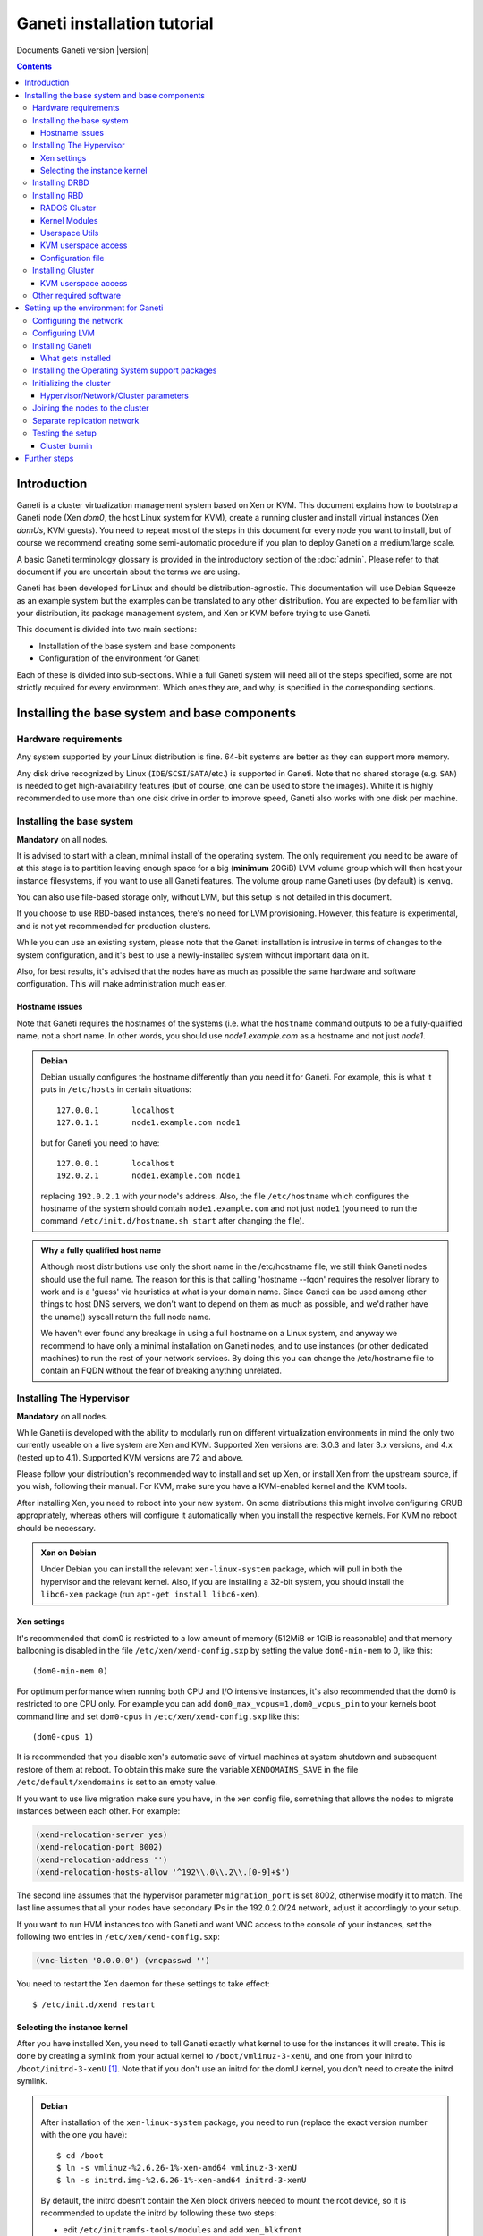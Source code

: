 Ganeti installation tutorial
============================

Documents Ganeti version |version|

.. contents::

.. highlight:: shell-example

Introduction
------------

Ganeti is a cluster virtualization management system based on Xen or
KVM. This document explains how to bootstrap a Ganeti node (Xen *dom0*,
the host Linux system for KVM), create a running cluster and install
virtual instances (Xen *domUs*, KVM guests).  You need to repeat most of
the steps in this document for every node you want to install, but of
course we recommend creating some semi-automatic procedure if you plan
to deploy Ganeti on a medium/large scale.

A basic Ganeti terminology glossary is provided in the introductory
section of the :doc:`admin`. Please refer to that document if you are
uncertain about the terms we are using.

Ganeti has been developed for Linux and should be distribution-agnostic.
This documentation will use Debian Squeeze as an example system but the
examples can be translated to any other distribution. You are expected
to be familiar with your distribution, its package management system,
and Xen or KVM before trying to use Ganeti.

This document is divided into two main sections:

- Installation of the base system and base components

- Configuration of the environment for Ganeti

Each of these is divided into sub-sections. While a full Ganeti system
will need all of the steps specified, some are not strictly required for
every environment. Which ones they are, and why, is specified in the
corresponding sections.

Installing the base system and base components
----------------------------------------------

Hardware requirements
+++++++++++++++++++++

Any system supported by your Linux distribution is fine. 64-bit systems
are better as they can support more memory.

Any disk drive recognized by Linux (``IDE``/``SCSI``/``SATA``/etc.) is
supported in Ganeti. Note that no shared storage (e.g. ``SAN``) is
needed to get high-availability features (but of course, one can be used
to store the images). Whilte it is highly recommended to use more than
one disk drive in order to improve speed, Ganeti also works with one
disk per machine.

Installing the base system
++++++++++++++++++++++++++

**Mandatory** on all nodes.

It is advised to start with a clean, minimal install of the operating
system. The only requirement you need to be aware of at this stage is to
partition leaving enough space for a big (**minimum** 20GiB) LVM volume
group which will then host your instance filesystems, if you want to use
all Ganeti features. The volume group name Ganeti uses (by default) is
``xenvg``.

You can also use file-based storage only, without LVM, but this setup is
not detailed in this document.

If you choose to use RBD-based instances, there's no need for LVM
provisioning. However, this feature is experimental, and is not yet
recommended for production clusters.

While you can use an existing system, please note that the Ganeti
installation is intrusive in terms of changes to the system
configuration, and it's best to use a newly-installed system without
important data on it.

Also, for best results, it's advised that the nodes have as much as
possible the same hardware and software configuration. This will make
administration much easier.

Hostname issues
~~~~~~~~~~~~~~~

Note that Ganeti requires the hostnames of the systems (i.e. what the
``hostname`` command outputs to be a fully-qualified name, not a short
name. In other words, you should use *node1.example.com* as a hostname
and not just *node1*.

.. admonition:: Debian

   Debian usually configures the hostname differently than you need it
   for Ganeti. For example, this is what it puts in ``/etc/hosts`` in
   certain situations::

     127.0.0.1       localhost
     127.0.1.1       node1.example.com node1

   but for Ganeti you need to have::

     127.0.0.1       localhost
     192.0.2.1       node1.example.com node1

   replacing ``192.0.2.1`` with your node's address. Also, the file
   ``/etc/hostname`` which configures the hostname of the system
   should contain ``node1.example.com`` and not just ``node1`` (you
   need to run the command ``/etc/init.d/hostname.sh start`` after
   changing the file).

.. admonition:: Why a fully qualified host name

   Although most distributions use only the short name in the
   /etc/hostname file, we still think Ganeti nodes should use the full
   name. The reason for this is that calling 'hostname --fqdn' requires
   the resolver library to work and is a 'guess' via heuristics at what
   is your domain name. Since Ganeti can be used among other things to
   host DNS servers, we don't want to depend on them as much as
   possible, and we'd rather have the uname() syscall return the full
   node name.

   We haven't ever found any breakage in using a full hostname on a
   Linux system, and anyway we recommend to have only a minimal
   installation on Ganeti nodes, and to use instances (or other
   dedicated machines) to run the rest of your network services. By
   doing this you can change the /etc/hostname file to contain an FQDN
   without the fear of breaking anything unrelated.


Installing The Hypervisor
+++++++++++++++++++++++++

**Mandatory** on all nodes.

While Ganeti is developed with the ability to modularly run on different
virtualization environments in mind the only two currently useable on a
live system are Xen and KVM. Supported Xen versions are: 3.0.3 and later
3.x versions, and 4.x (tested up to 4.1).  Supported KVM versions are 72
and above.

Please follow your distribution's recommended way to install and set up
Xen, or install Xen from the upstream source, if you wish, following
their manual. For KVM, make sure you have a KVM-enabled kernel and the
KVM tools.

After installing Xen, you need to reboot into your new system. On some
distributions this might involve configuring GRUB appropriately, whereas
others will configure it automatically when you install the respective
kernels. For KVM no reboot should be necessary.

.. admonition:: Xen on Debian

   Under Debian you can install the relevant ``xen-linux-system``
   package, which will pull in both the hypervisor and the relevant
   kernel. Also, if you are installing a 32-bit system, you should
   install the ``libc6-xen`` package (run ``apt-get install
   libc6-xen``).

Xen settings
~~~~~~~~~~~~

It's recommended that dom0 is restricted to a low amount of memory
(512MiB or 1GiB is reasonable) and that memory ballooning is disabled in
the file ``/etc/xen/xend-config.sxp`` by setting the value
``dom0-min-mem`` to 0, like this::

  (dom0-min-mem 0)

For optimum performance when running both CPU and I/O intensive
instances, it's also recommended that the dom0 is restricted to one CPU
only. For example you can add ``dom0_max_vcpus=1,dom0_vcpus_pin`` to your
kernels boot command line and set ``dom0-cpus`` in
``/etc/xen/xend-config.sxp`` like this::

  (dom0-cpus 1)

It is recommended that you disable xen's automatic save of virtual
machines at system shutdown and subsequent restore of them at reboot.
To obtain this make sure the variable ``XENDOMAINS_SAVE`` in the file
``/etc/default/xendomains`` is set to an empty value.

If you want to use live migration make sure you have, in the xen config
file, something that allows the nodes to migrate instances between each
other. For example:

.. code-block:: text

  (xend-relocation-server yes)
  (xend-relocation-port 8002)
  (xend-relocation-address '')
  (xend-relocation-hosts-allow '^192\\.0\\.2\\.[0-9]+$')


The second line assumes that the hypervisor parameter
``migration_port`` is set 8002, otherwise modify it to match. The last
line assumes that all your nodes have secondary IPs in the
192.0.2.0/24 network, adjust it accordingly to your setup.

If you want to run HVM instances too with Ganeti and want VNC access to
the console of your instances, set the following two entries in
``/etc/xen/xend-config.sxp``:

.. code-block:: text

  (vnc-listen '0.0.0.0') (vncpasswd '')

You need to restart the Xen daemon for these settings to take effect::

  $ /etc/init.d/xend restart

Selecting the instance kernel
~~~~~~~~~~~~~~~~~~~~~~~~~~~~~

After you have installed Xen, you need to tell Ganeti exactly what
kernel to use for the instances it will create. This is done by creating
a symlink from your actual kernel to ``/boot/vmlinuz-3-xenU``, and one
from your initrd to ``/boot/initrd-3-xenU`` [#defkernel]_. Note that
if you don't use an initrd for the domU kernel, you don't need to create
the initrd symlink.

.. admonition:: Debian

   After installation of the ``xen-linux-system`` package, you need to
   run (replace the exact version number with the one you have)::

     $ cd /boot
     $ ln -s vmlinuz-%2.6.26-1%-xen-amd64 vmlinuz-3-xenU
     $ ln -s initrd.img-%2.6.26-1%-xen-amd64 initrd-3-xenU

   By default, the initrd doesn't contain the Xen block drivers needed
   to mount the root device, so it is recommended to update the initrd
   by following these two steps:

   - edit ``/etc/initramfs-tools/modules`` and add ``xen_blkfront``
   - run ``update-initramfs -u``

Installing DRBD
+++++++++++++++

Recommended on all nodes: DRBD_ is required if you want to use the high
availability (HA) features of Ganeti, but optional if you don't require
them or only run Ganeti on single-node clusters. You can upgrade a
non-HA cluster to an HA one later, but you might need to convert all
your instances to DRBD to take advantage of the new features.

.. _DRBD: http://www.drbd.org/

Supported DRBD versions: 8.0-8.4. It's recommended to have at least
version 8.0.12. Note that for version 8.2 and newer it is needed to pass
the ``usermode_helper=/bin/true`` parameter to the module, either by
configuring ``/etc/modules`` or when inserting it manually.

Now the bad news: unless your distribution already provides it
installing DRBD might involve recompiling your kernel or anyway fiddling
with it. Hopefully at least the Xen-ified kernel source to start from
will be provided (if you intend to use Xen).

The good news is that you don't need to configure DRBD at all. Ganeti
will do it for you for every instance you set up.  If you have the DRBD
utils installed and the module in your kernel you're fine. Please check
that your system is configured to load the module at every boot, and
that it passes the following option to the module:
``minor_count=NUMBER``. We recommend that you use 128 as the value of
the minor_count - this will allow you to use up to 64 instances in total
per node (both primary and secondary, when using only one disk per
instance). You can increase the number up to 255 if you need more
instances on a node.


.. admonition:: Debian

   On Debian, you can just install (build) the DRBD module with the
   following commands, making sure you are running the target (Xen or
   KVM) kernel::

     $ apt-get install drbd8-source drbd8-utils
     $ m-a update
     $ m-a a-i drbd8

   Or on newer versions, if the kernel already has modules:

     $ apt-get install drbd8-utils

   Then to configure it for Ganeti::

     $ echo drbd minor_count=128 usermode_helper=/bin/true >> /etc/modules
     $ depmod -a
     $ modprobe drbd minor_count=128 usermode_helper=/bin/true

   It is also recommended that you comment out the default resources (if any)
   in the ``/etc/drbd.conf`` file, so that the init script doesn't try to
   configure any drbd devices. You can do this by prefixing all
   *resource* lines in the file with the keyword *skip*, like this:

   .. code-block:: text

     skip {
       resource r0 {
         ...
       }
     }

     skip {
       resource "r1" {
         ...
       }
     }

Installing RBD
++++++++++++++

Recommended on all nodes: RBD_ is required if you want to create
instances with RBD disks residing inside a RADOS cluster (make use of
the rbd disk template). RBD-based instances can failover or migrate to
any other node in the ganeti cluster, enabling you to exploit of all
Ganeti's high availabilily (HA) features.

.. attention::
   Be careful though: rbd is still experimental! For now it is
   recommended only for testing purposes.  No sensitive data should be
   stored there.

.. _RBD: http://ceph.newdream.net/

You will need the ``rbd`` and ``libceph`` kernel modules, the RBD/Ceph
userspace utils (ceph-common Debian package) and an appropriate
Ceph/RADOS configuration file on every VM-capable node.

You will also need a working RADOS Cluster accessible by the above
nodes.

RADOS Cluster
~~~~~~~~~~~~~

You will need a working RADOS Cluster accesible by all VM-capable nodes
to use the RBD template. For more information on setting up a RADOS
Cluster, refer to the `official docs <http://ceph.newdream.net/>`_.

If you want to use a pool for storing RBD disk images other than the
default (``rbd``), you should first create the pool in the RADOS
Cluster, and then set the corresponding rbd disk parameter named
``pool``.

Kernel Modules
~~~~~~~~~~~~~~

Unless your distribution already provides it, you might need to compile
the ``rbd`` and ``libceph`` modules from source. You will need Linux
Kernel 3.2 or above for the kernel modules. Alternatively you will have
to build them as external modules (from Linux Kernel source 3.2 or
above), if you want to run a less recent kernel, or your kernel doesn't
include them.

Userspace Utils
~~~~~~~~~~~~~~~

The RBD template has been tested with ``ceph-common`` v0.38 and
above. We recommend using the latest version of ``ceph-common``.

.. admonition:: Debian

   On Debian, you can just install the RBD/Ceph userspace utils with
   the following command::

      $ apt-get install ceph-common

KVM userspace access
~~~~~~~~~~~~~~~~~~~~

If your cluster uses a sufficiently new version of KVM (you will need at
least QEMU 0.14 with RBD support compiled in), you can take advantage of
KVM's native support for ceph in order to have better performance and
avoid potential deadlocks_ in low memory scenarios.

.. _deadlocks: http://tracker.ceph.com/issues/3076

To initialize a cluster with support for this feature, use a command
like the following. Note, that you possibly need to follow the more
general installation instructions before invoking this command (see
`Initializing the cluster`_ ).

  $ gnt-cluster init \
      --enabled-disk-templates=rbd \
      --ipolicy-disk-templates=rbd \
      --enabled-hypervisors=kvm \
      -D rbd:access=userspace

(You may want to enable more templates than just ``rbd``.)

You can also change this setting on a live cluster by giving the same
switches to ``gnt-cluster modify``, or change those settings at the node
group level with ``gnt-group modify``.

Configuration file
~~~~~~~~~~~~~~~~~~

You should also provide an appropriate configuration file
(``ceph.conf``) in ``/etc/ceph``. For the rbd userspace utils, you'll
only need to specify the IP addresses of the RADOS Cluster monitors.

.. admonition:: ceph.conf

   Sample configuration file:

   .. code-block:: text

    [mon.a]
           host = example_monitor_host1
           mon addr = 1.2.3.4:6789
    [mon.b]
           host = example_monitor_host2
           mon addr = 1.2.3.5:6789
    [mon.c]
           host = example_monitor_host3
           mon addr = 1.2.3.6:6789

For more information, please see the `Ceph Docs
<http://ceph.newdream.net/docs/latest/>`_

Installing Gluster
++++++++++++++++++

For Gluster integration, Ganeti requires that ``mount.glusterfs`` is
installed on each and every node. On Debian Wheezy and newer, you can
satisfy this requirement with the ``glusterfs-client`` package; see
`this guide
<http://gluster.org/community/documentation/index.php/Gluster_3.2:_Installing_the_Gluster_Native_Client>`_
for details.

KVM userspace access
~~~~~~~~~~~~~~~~~~~~

If your cluster uses a sufficiently new version of KVM (you will need at
least QEMU 1.3 with Gluster support compiled in), you can take advantage
of KVM's native support for gluster in order to have better performance
and avoid potential deadlocks in low memory scenarios.

Please be aware that QEMU 1.3 was released in December 3, 2012, and as
such this feature is not available out of the box in any distribution
older than Ubuntu 13.04; this excludes Ubuntu 12.04 LTS and Debian
Wheezy.

Other required software
+++++++++++++++++++++++

Please install all software requirements mentioned in :doc:`install-quick`.
If you want to build Ganeti from source, don't forget to follow the steps
required for that as well.

Setting up the environment for Ganeti
-------------------------------------

Configuring the network
+++++++++++++++++++++++

**Mandatory** on all nodes.

You can run Ganeti either in "bridged mode", "routed mode" or
"openvswitch mode". In bridged mode, the default, the instances network
interfaces will be attached to a software bridge running in dom0. Xen by
default creates such a bridge at startup, but your distribution might
have a different way to do things, and you'll definitely need to
manually set it up under KVM.

Beware that the default name Ganeti uses is ``xen-br0`` (which was used
in Xen 2.0) while Xen 3.0 uses ``xenbr0`` by default. See the
`Initializing the cluster`_ section to learn how to choose a different
bridge, or not to use one at all and use "routed mode".

In order to use "routed mode" under Xen, you'll need to change the
relevant parameters in the Xen config file. Under KVM instead, no config
change is necessary, but you still need to set up your network
interfaces correctly.

By default, under KVM, the "link" parameter you specify per-nic will
represent, if non-empty, a different routing table name or number to use
for your instances. This allows isolation between different instance
groups, and different routing policies between node traffic and instance
traffic.

You will need to configure your routing table basic routes and rules
outside of ganeti. The vif scripts will only add /32 routes to your
instances, through their interface, in the table you specified (under
KVM, and in the main table under Xen).

Also for "openvswitch mode" under Xen a custom network script is needed.
Under KVM everything should work, but you'll need to configure your
switches outside of Ganeti (as for bridges).

.. admonition:: Bridging issues with certain kernels

    Some kernel versions (e.g. 2.6.32) have an issue where the bridge
    will automatically change its ``MAC`` address to the lower-numbered
    slave on port addition and removal. This means that, depending on
    the ``MAC`` address of the actual NIC on the node and the addresses
    of the instances, it could be that starting, stopping or migrating
    instances will lead to timeouts due to the address of the bridge
    (and thus node itself) changing.

    To prevent this, it's enough to set the bridge manually to a
    specific ``MAC`` address, which will disable this automatic address
    change. In Debian, this can be done as follows in the bridge
    configuration snippet::

      up ip link set addr $(cat /sys/class/net/$IFACE/address) dev $IFACE

    which will "set" the bridge address to the initial one, disallowing
    changes.

.. admonition:: Bridging under Debian

   The recommended way to configure the Xen bridge is to edit your
   ``/etc/network/interfaces`` file and substitute your normal
   Ethernet stanza with the following snippet::

     auto xen-br0
     iface xen-br0 inet static
        address %YOUR_IP_ADDRESS%
        netmask %YOUR_NETMASK%
        network %YOUR_NETWORK%
        broadcast %YOUR_BROADCAST_ADDRESS%
        gateway %YOUR_GATEWAY%
        bridge_ports eth0
        bridge_stp off
        bridge_fd 0
        # example for setting manually the bridge address to the eth0 NIC
        up ip link set addr $(cat /sys/class/net/eth0/address) dev $IFACE

The following commands need to be executed on the local console::

  $ ifdown eth0
  $ ifup xen-br0

To check if the bridge is setup, use the ``ip`` and ``brctl show``
commands::

  $ ip a show xen-br0
  9: xen-br0: <BROADCAST,MULTICAST,UP,10000> mtu 1500 qdisc noqueue
      link/ether 00:20:fc:1e:d5:5d brd ff:ff:ff:ff:ff:ff
      inet 10.1.1.200/24 brd 10.1.1.255 scope global xen-br0
      inet6 fe80::220:fcff:fe1e:d55d/64 scope link
         valid_lft forever preferred_lft forever

  $ brctl show xen-br0
  bridge name     bridge id               STP enabled     interfaces
  xen-br0         8000.0020fc1ed55d       no              eth0

In order to have a custom and more advanced networking configuration in Xen
which can vary among instances, after having successfully installed Ganeti
you have to create a symbolic link to the vif-script provided by Ganeti
inside /etc/xen/scripts (assuming you installed Ganeti under /usr/lib)::

  $ ln -s /usr/lib/ganeti/vif-ganeti /etc/xen/scripts/vif-ganeti

This has to be done on all nodes. Afterwards you can set the ``vif_script``
hypervisor parameter to point to that script by::

  $ gnt-cluster modify -H xen-pvm:vif_script=/etc/xen/scripts/vif-ganeti

Having this hypervisor parameter you are able to create your own scripts
and create instances with different networking configurations.

.. _configure-lvm-label:

Configuring LVM
+++++++++++++++

**Mandatory** on all nodes.

The volume group is required to be at least 20GiB.

If you haven't configured your LVM volume group at install time you need
to do it before trying to initialize the Ganeti cluster. This is done by
formatting the devices/partitions you want to use for it and then adding
them to the relevant volume group::

  $ pvcreate /dev/%sda3%
  $ vgcreate xenvg /dev/%sda3%

or::

  $ pvcreate /dev/%sdb1%
  $ pvcreate /dev/%sdc1%
  $ vgcreate xenvg /dev/%sdb1% /dev/%sdc1%

If you want to add a device later you can do so with the *vgextend*
command::

  $ pvcreate /dev/%sdd1%
  $ vgextend xenvg /dev/%sdd1%

Optional: it is recommended to configure LVM not to scan the DRBD
devices for physical volumes. This can be accomplished by editing
``/etc/lvm/lvm.conf`` and adding the ``/dev/drbd[0-9]+`` regular
expression to the ``filter`` variable, like this:

.. code-block:: text

  filter = ["r|/dev/cdrom|", "r|/dev/drbd[0-9]+|" ]

Note that with Ganeti a helper script is provided - ``lvmstrap`` which
will erase and configure as LVM any not in-use disk on your system. This
is dangerous and it's recommended to read its ``--help`` output if you
want to use it.

Installing Ganeti
+++++++++++++++++

**Mandatory** on all nodes.

It's now time to install the Ganeti software itself.  Download the
source from the project page at `<http://code.google.com/p/ganeti/>`_,
and install it (replace 2.6.0 with the latest version)::

  $ tar xvzf ganeti-%2.6.0%.tar.gz
  $ cd ganeti-%2.6.0%
  $ ./configure --localstatedir=/var --sysconfdir=/etc
  $ make
  $ make install
  $ mkdir /srv/ganeti/ /srv/ganeti/os /srv/ganeti/export

You also need to copy the file ``doc/examples/ganeti.initd`` from the
source archive to ``/etc/init.d/ganeti`` and register it with your
distribution's startup scripts, for example in Debian::

  $ chmod +x /etc/init.d/ganeti
  $ update-rc.d ganeti defaults 20 80

In order to automatically restart failed instances, you need to setup a
cron job run the *ganeti-watcher* command. A sample cron file is
provided in the source at ``doc/examples/ganeti.cron`` and you can copy
that (eventually altering the path) to ``/etc/cron.d/ganeti``. Finally,
a sample logrotate snippet is provided in the source at
``doc/examples/ganeti.logrotate`` and you can copy it to
``/etc/logrotate.d/ganeti`` to have Ganeti's logs rotated automatically.

What gets installed
~~~~~~~~~~~~~~~~~~~

The above ``make install`` invocation, or installing via your
distribution mechanisms, will install on the system:

- a set of python libraries under the *ganeti* namespace (depending on
  the python version this can be located in either
  ``lib/python-$ver/site-packages`` or various other locations)
- a set of programs under ``/usr/local/sbin`` or ``/usr/sbin``
- if the htools component was enabled, a set of programs under
  ``/usr/local/bin`` or ``/usr/bin/``
- man pages for the above programs
- a set of tools under the ``lib/ganeti/tools`` directory
- an example iallocator script (see the admin guide for details) under
  ``lib/ganeti/iallocators``
- a cron job that is needed for cluster maintenance
- an init script for automatic startup of Ganeti daemons
- provided but not installed automatically by ``make install`` is a bash
  completion script that hopefully will ease working with the many
  cluster commands

Installing the Operating System support packages
++++++++++++++++++++++++++++++++++++++++++++++++

**Mandatory** on all nodes.

To be able to install instances you need to have an Operating System
installation script. An example OS that works under Debian and can
install Debian and Ubuntu instace OSes is provided on the project web
site.  Download it from the project page and follow the instructions in
the ``README`` file.  Here is the installation procedure (replace 0.14
with the latest version that is compatible with your ganeti version)::

  $ cd /usr/local/src/
  $ wget http://ganeti.googlecode.com/files/ganeti-instance-debootstrap-%0.14%.tar.gz
  $ tar xzf ganeti-instance-debootstrap-%0.14%.tar.gz
  $ cd ganeti-instance-debootstrap-%0.14%
  $ ./configure --with-os-dir=/srv/ganeti/os
  $ make
  $ make install

In order to use this OS definition, you need to have internet access
from your nodes and have the *debootstrap*, *dump* and *restore*
commands installed on all nodes. Also, if the OS is configured to
partition the instance's disk in
``/etc/default/ganeti-instance-debootstrap``, you will need *kpartx*
installed.

.. admonition:: Debian

   Use this command on all nodes to install the required packages::

     $ apt-get install debootstrap dump kpartx

   Or alternatively install the OS definition from the Debian package::

     $ apt-get install ganeti-instance-debootstrap

.. admonition:: KVM

   In order for debootstrap instances to be able to shutdown cleanly
   they must install have basic ACPI support inside the instance. Which
   packages are needed depend on the exact flavor of Debian or Ubuntu
   which you're installing, but the example defaults file has a
   commented out configuration line that works for Debian Lenny and
   Squeeze::

     EXTRA_PKGS="acpi-support-base,console-tools,udev"

   ``kbd`` can be used instead of ``console-tools``, and more packages
   can be added, of course, if needed.

Please refer to the ``README`` file of ``ganeti-instance-debootstrap`` for
further documentation.

Alternatively, you can create your own OS definitions. See the manpage
:manpage:`ganeti-os-interface(7)`.

Initializing the cluster
++++++++++++++++++++++++

**Mandatory** once per cluster, on the first node.

The last step is to initialize the cluster. After you have repeated the
above process on all of your nodes and choose one as the master. Make sure
there is a SSH key pair on the master node (optionally generating one using
``ssh-keygen``). Finally execute::

  $ gnt-cluster init %CLUSTERNAME%

The *CLUSTERNAME* is a hostname, which must be resolvable (e.g. it must
exist in DNS or in ``/etc/hosts``) by all the nodes in the cluster. You
must choose a name different from any of the nodes names for a
multi-node cluster. In general the best choice is to have a unique name
for a cluster, even if it consists of only one machine, as you will be
able to expand it later without any problems. Please note that the
hostname used for this must resolve to an IP address reserved
**exclusively** for this purpose, and cannot be the name of the first
(master) node.

If you want to use a bridge which is not ``xen-br0``, or no bridge at
all, change it with the ``--nic-parameters`` option. For example to
bridge on br0 you can add::

  --nic-parameters link=br0

Or to not bridge at all, and use a separate routing table::

  --nic-parameters mode=routed,link=100

If you don't have a ``xen-br0`` interface you also have to specify a
different network interface which will get the cluster IP, on the master
node, by using the ``--master-netdev <device>`` option.

You can use a different name than ``xenvg`` for the volume group (but
note that the name must be identical on all nodes). In this case you
need to specify it by passing the *--vg-name <VGNAME>* option to
``gnt-cluster init``.

To set up the cluster as an Xen HVM cluster, use the
``--enabled-hypervisors=xen-hvm`` option to enable the HVM hypervisor
(you can also add ``,xen-pvm`` to enable the PVM one too). You will also
need to create the VNC cluster password file
``/etc/ganeti/vnc-cluster-password`` which contains one line with the
default VNC password for the cluster.

To setup the cluster for KVM-only usage (KVM and Xen cannot be mixed),
pass ``--enabled-hypervisors=kvm`` to the init command.

You can also invoke the command with the ``--help`` option in order to
see all the possibilities.

Hypervisor/Network/Cluster parameters
~~~~~~~~~~~~~~~~~~~~~~~~~~~~~~~~~~~~~

Please note that the default hypervisor/network/cluster parameters may
not be the correct one for your environment. Carefully check them, and
change them either at cluster init time, or later with ``gnt-cluster
modify``.

Your instance types, networking environment, hypervisor type and version
may all affect what kind of parameters should be used on your cluster.

.. admonition:: KVM

  Instances are by default configured to use a host kernel, and to be
  reached via serial console, which works nice for Linux paravirtualized
  instances. If you want fully virtualized instances you may want to
  handle their kernel inside the instance, and to use VNC.

  Some versions of KVM have a bug that will make an instance hang when
  configured to use the serial console (which is the default) unless a
  connection is made to it within about 2 seconds of the instance's
  startup. For such case it's recommended to disable the
  ``serial_console`` option.


Joining the nodes to the cluster
++++++++++++++++++++++++++++++++

**Mandatory** for all the other nodes.

After you have initialized your cluster you need to join the other nodes
to it. You can do so by executing the following command on the master
node::

  $ gnt-node add %NODENAME%

Separate replication network
++++++++++++++++++++++++++++

**Optional**

Ganeti uses DRBD to mirror the disk of the virtual instances between
nodes. To use a dedicated network interface for this (in order to
improve performance or to enhance security) you need to configure an
additional interface for each node.  Use the *-s* option with
``gnt-cluster init`` and ``gnt-node add`` to specify the IP address of
this secondary interface to use for each node. Note that if you
specified this option at cluster setup time, you must afterwards use it
for every node add operation.

Testing the setup
+++++++++++++++++

Execute the ``gnt-node list`` command to see all nodes in the cluster::

  $ gnt-node list
  Node              DTotal  DFree MTotal MNode MFree Pinst Sinst
  node1.example.com 197404 197404   2047  1896   125     0     0

The above shows a couple of things:

- The various Ganeti daemons can talk to each other
- Ganeti can examine the storage of the node (DTotal/DFree)
- Ganeti can talk to the selected hypervisor (MTotal/MNode/MFree)

Cluster burnin
~~~~~~~~~~~~~~

With Ganeti a tool called :command:`burnin` is provided that can test
most of the Ganeti functionality. The tool is installed under the
``lib/ganeti/tools`` directory (either under ``/usr`` or ``/usr/local``
based on the installation method). See more details under
:ref:`burnin-label`.

Further steps
-------------

You can now proceed either to the :doc:`admin`, or read the manpages of
the various commands (:manpage:`ganeti(7)`, :manpage:`gnt-cluster(8)`,
:manpage:`gnt-node(8)`, :manpage:`gnt-instance(8)`,
:manpage:`gnt-job(8)`).

.. rubric:: Footnotes

.. [#defkernel] The kernel and initrd paths can be changed at either
   cluster level (which changes the default for all instances) or at
   instance level.

.. vim: set textwidth=72 :
.. Local Variables:
.. mode: rst
.. fill-column: 72
.. End:
